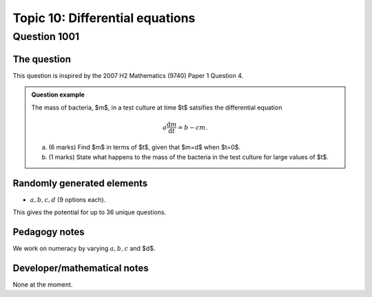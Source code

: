 Topic 10: Differential equations
==========================================

Question 1001
--------------------------------

The question
^^^^^^^^^^^^^

This question is inspired by the 2007 H2 Mathematics (9740) Paper 1 Question 4.

..  admonition::    Question example

    The mass of bacteria, $m$, in a test culture at time $t$ satsifies the differential equation
    
    .. math::

        a \frac{\mathrm{d}m}{\mathrm{d}t} = b - cm.

    (a) 
    
        (6 marks) Find $m$ in terms of $t$, given that $m=d$ when $t=0$.

    (b)
    
        (1 marks) State what happens to the mass of the bacteria in the test culture for large values of $t$.


Randomly generated elements
^^^^^^^^^^^^^^^^^^^^^^^^^^^^^
*   :math:`a,b,c,d` (9 options each).

This gives the potential for up to 36 unique questions.

Pedagogy notes
^^^^^^^^^^^^^^^
We work on numeracy by varying :math:`a,b,c` and $d$.

Developer/mathematical notes
^^^^^^^^^^^^^^^^^^^^^^^^^^^^^

None at the moment.